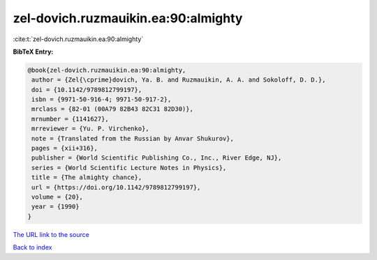 zel-dovich.ruzmauikin.ea:90:almighty
====================================

:cite:t:`zel-dovich.ruzmauikin.ea:90:almighty`

**BibTeX Entry:**

.. code-block:: bibtex

   @book{zel-dovich.ruzmauikin.ea:90:almighty,
    author = {Zel{\cprime}dovich, Ya. B. and Ruzmauikin, A. A. and Sokoloff, D. D.},
    doi = {10.1142/9789812799197},
    isbn = {9971-50-916-4; 9971-50-917-2},
    mrclass = {82-01 (00A79 82B43 82C31 82D30)},
    mrnumber = {1141627},
    mrreviewer = {Yu. P. Virchenko},
    note = {Translated from the Russian by Anvar Shukurov},
    pages = {xii+316},
    publisher = {World Scientific Publishing Co., Inc., River Edge, NJ},
    series = {World Scientific Lecture Notes in Physics},
    title = {The almighty chance},
    url = {https://doi.org/10.1142/9789812799197},
    volume = {20},
    year = {1990}
   }
`The URL link to the source <ttps://doi.org/10.1142/9789812799197}>`_


`Back to index <../By-Cite-Keys.html>`_
